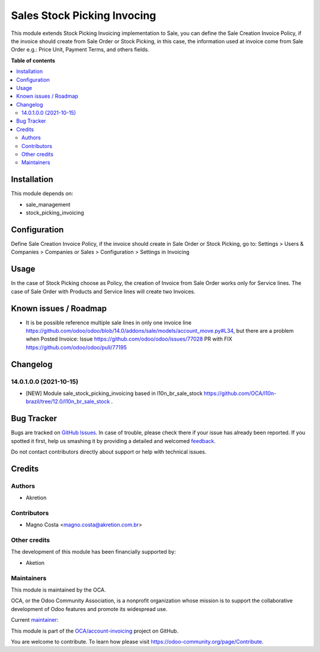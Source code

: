 ============================
Sales Stock Picking Invocing
============================

.. !!!!!!!!!!!!!!!!!!!!!!!!!!!!!!!!!!!!!!!!!!!!!!!!!!!!
   !! This file is generated by oca-gen-addon-readme !!
   !! changes will be overwritten.                   !!
   !!!!!!!!!!!!!!!!!!!!!!!!!!!!!!!!!!!!!!!!!!!!!!!!!!!!

.. |badge1| image:: https://img.shields.io/badge/maturity-Beta-yellow.png
    :target: https://odoo-community.org/page/development-status
    :alt: Beta
.. |badge2| image:: https://img.shields.io/badge/licence-AGPL--3-blue.png
    :target: http://www.gnu.org/licenses/agpl-3.0-standalone.html
    :alt: License: AGPL-3
.. |badge3| image:: https://img.shields.io/badge/github-OCA%2Faccount--invoicing-lightgray.png?logo=github
    :target: https://github.com/OCA/account-invoicing/tree/14.0/sale_stock_picking_invoicing
    :alt: OCA/account-invoicing
.. |badge4| image:: https://img.shields.io/badge/weblate-Translate%20me-F47D42.png
    :target: https://translation.odoo-community.org/projects/account-invoicing-14-0/account-invoicing-14-0-sale_stock_picking_invoicing
    :alt: Translate me on Weblate
.. |badge5| image:: https://img.shields.io/badge/runbot-Try%20me-875A7B.png
    :target: https://runbot.odoo-community.org/runbot/95/14.0
    :alt: Try me on Runbot

|badge1| |badge2| |badge3| |badge4| |badge5| 

This module extends Stock Picking Invoicing implementation to Sale, you can define the Sale Creation Invoice Policy, if the invoice should create from Sale Order or Stock Picking, in this case, the information used at invoice come from Sale Order e.g.: Price Unit, Payment Terms, and others fields.

**Table of contents**

.. contents::
   :local:

Installation
============

This module depends on:

* sale_management
* stock_picking_invoicing

Configuration
=============

Define Sale Creation Invoice Policy, if the invoice should create in Sale Order or Stock Picking, go to:
Settings > Users & Companies > Companies
or
Sales > Configuration > Settings in Invoicing

Usage
=====

In the case of Stock Picking choose as Policy, the creation of Invoice from Sale Order works only for Service lines. The case of Sale Order with Products and Service lines will create two Invoices.

Known issues / Roadmap
======================

* It is be possible reference multiple sale lines in only one invoice line https://github.com/odoo/odoo/blob/14.0/addons/sale/models/account_move.py#L34, but there are a problem when Posted Invoice:
  Issue https://github.com/odoo/odoo/issues/77028
  PR with FIX https://github.com/odoo/odoo/pull/77195

Changelog
=========

14.0.1.0.0 (2021-10-15)
~~~~~~~~~~~~~~~~~~~~~~~

* [NEW] Module sale_stock_picking_invoicing based in l10n_br_sale_stock https://github.com/OCA/l10n-brazil/tree/12.0/l10n_br_sale_stock .

Bug Tracker
===========

Bugs are tracked on `GitHub Issues <https://github.com/OCA/account-invoicing/issues>`_.
In case of trouble, please check there if your issue has already been reported.
If you spotted it first, help us smashing it by providing a detailed and welcomed
`feedback <https://github.com/OCA/account-invoicing/issues/new?body=module:%20sale_stock_picking_invoicing%0Aversion:%2014.0%0A%0A**Steps%20to%20reproduce**%0A-%20...%0A%0A**Current%20behavior**%0A%0A**Expected%20behavior**>`_.

Do not contact contributors directly about support or help with technical issues.

Credits
=======

Authors
~~~~~~~

* Akretion

Contributors
~~~~~~~~~~~~

* Magno Costa <magno.costa@akretion.com.br>

Other credits
~~~~~~~~~~~~~

The development of this module has been financially supported by:

* Aketion

Maintainers
~~~~~~~~~~~

This module is maintained by the OCA.

.. image:: https://odoo-community.org/logo.png
   :alt: Odoo Community Association
   :target: https://odoo-community.org

OCA, or the Odoo Community Association, is a nonprofit organization whose
mission is to support the collaborative development of Odoo features and
promote its widespread use.

.. |maintainer-mbcosta| image:: https://github.com/mbcosta.png?size=40px
    :target: https://github.com/mbcosta
    :alt: mbcosta

Current `maintainer <https://odoo-community.org/page/maintainer-role>`__:

|maintainer-mbcosta| 

This module is part of the `OCA/account-invoicing <https://github.com/OCA/account-invoicing/tree/14.0/sale_stock_picking_invoicing>`_ project on GitHub.

You are welcome to contribute. To learn how please visit https://odoo-community.org/page/Contribute.
